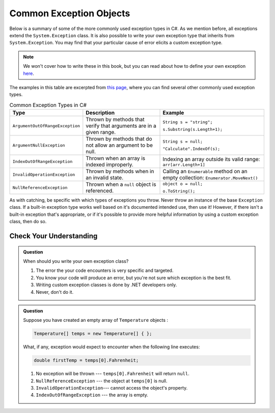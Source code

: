 Common Exception Objects
========================

Below is a summary of some of the more commonly used exception types in C#. As we mention before, all exceptions extend the 
``System.Exception`` class. It is also possible to write your own exception type that inherits from ``System.Exception``. You 
may find that your particular cause of error elicits a custom exception type. 

.. admonition:: Note

   We won't cover how to write these in this book, but you can read about how to define your own exception 
   `here <https://docs.microsoft.com/en-us/dotnet/csharp/programming-guide/exceptions/creating-and-throwing-exceptions#defining-exception-classes>`__.

The examples in this table are excerpted from 
`this page <https://docs.microsoft.com/en-us/dotnet/api/system.exception?view=netframework-4.8#choosing-standard-exceptions>`__,
where you can find several other commonly used exception types.

.. list-table:: Common Exception Types in C#
   :header-rows: 1

   * - Type
     - Description
     - Example
   * - ``ArgumentOutOfRangeException``
     - Thrown by methods that verify that arguments are in a given range.
     - ``String s = "string";`` 

       ``s.Substring(s.Length+1);``
   * - ``ArgumentNullException``
     - Thrown by methods that do not allow an argument to be null.
     - ``String s = null;`` 
     
       ``"Calculate".IndexOf(s);``
   * - ``IndexOutOfRangeException``
     - Thrown when an array is indexed improperly.
     - Indexing an array outside its valid range: ``arr[arr.Length+1]``
   * - ``InvalidOperationException``
     - Thrown by methods when in an invalid state.	
     - Calling an ``Enumerable`` method on an empty collection: ``Enumerator.MoveNext()``
   * - ``NullReferenceException``
     - Thrown when a ``null`` object is referenced.	
     - ``object o = null;``

       ``o.ToString();``
   

As with catching, be specific with which types of exceptions you throw. Never throw an instance of the base ``Exception`` class. 
If a built-in exception type works well based on it's documented intended use, then use it! However, if there isn't a built-in 
exception that's appropriate, or if it's possible to provide more helpful information by using a custom exception class, then do 
so.

Check Your Understanding
------------------------

.. admonition:: Question

   When should you write your own exception class?

   #. The error the your code encounters is very specific and targeted.
   #. You know your code will produce an error, but you're not sure which exception is the best fit.
   #. Writing custom exception classes is done by .NET developers only.
   #. Never, don't do it.

.. ans: a, The error the your code encounters is very specific and targeted.

.. admonition:: Question

   Suppose you have created an empty array of ``Temperature`` objects :

   .. sourcecode:: c#

      Temperature[] temps = new Temperature[] { };

   What, if any, exception would expect to encounter when the following line executes:

   .. sourcecode:: c#

      double firstTemp = temps[0].Fahrenheit;

   #. No exception will be thrown --- ``temps[0].Fahrenheit`` will return ``null``.
   #. ``NullReferenceException`` --- the object at ``temps[0]`` is null.
   #. ``InvalidOperationException``--- cannot access the object's property.
   #. ``IndexOutOfRangeException`` --- the array is empty.

.. ans: d, ``IndexOutOfRangeException`` --- the array is empty.

